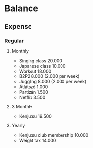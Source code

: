 
* Balance
** Expense
*** Regular
**** Monthly
     - Singing class 20.000
     - Japanese class 10.000
     - Workout 18.000
     - B2P2 8.000 (2.000 per week)
     - Juggling 8.000 (2.000 per week)
     - Átlátszó 1.000
     - Partizán 1.500
     - Netflix 3.500
**** 3 Monthly
     - Kenjutsu 19.500
**** Yearly
     - Kenjutsu club membership 10.000
     - Weight tax 14.000
